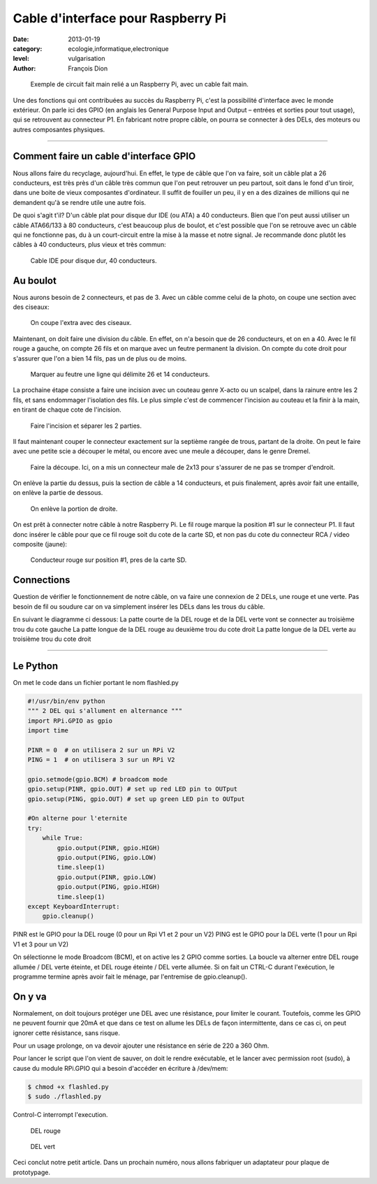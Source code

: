 Cable d'interface pour Raspberry Pi
===================================

:date: 2013-01-19
:category: ecologie,informatique,electronique
:level: vulgarisation
:author: François Dion

.. figure:: cable-final.jpg

   Exemple de circuit fait main relié a un Raspberry Pi, avec un cable fait main.
   
Une des fonctions qui ont contribuées au succès du Raspberry Pi, c'est la possibilité d'interface avec le monde extérieur. On parle ici des GPIO (en anglais les General Purpose Input and Output – entrées et sorties pour tout usage), qui se retrouvent au connecteur P1. En fabricant notre propre câble, on pourra se connecter à des DELs, des moteurs ou autres composantes physiques.

----

Comment faire un cable d'interface GPIO
:::::::::::::::::::::::::::::::::::::::

Nous allons faire du recyclage, aujourd'hui. En effet, le type de câble que l'on va faire, soit un câble plat a 26 conducteurs, est très près d'un câble très commun que l'on peut retrouver un peu partout, soit dans le fond d'un tiroir, dans une boite de vieux composantes d'ordinateur. Il suffit de fouiller un peu, il y en a des dizaines de millions qui ne demandent qu'à se rendre utile une autre fois.

De quoi s'agit t'il? D'un câble plat pour disque dur IDE (ou ATA) a 40 conducteurs. Bien que l'on peut aussi utiliser un câble ATA66/133 à 80 conducteurs, c'est beaucoup plus de boulot, et c'est possible que l'on se retrouve avec un câble qui ne fonctionne pas, du à un court-circuit entre la mise à la masse et notre signal. Je recommande donc plutôt les câbles à 40 conducteurs, plus vieux et très commun:

.. figure:: ide40.jpg

   Cable IDE pour disque dur, 40 conducteurs.


Au boulot
:::::::::

Nous aurons besoin de 2 connecteurs, et pas de 3. Avec un câble comme celui de la photo, on coupe une section avec des ciseaux:

.. figure:: couper.jpg

   On coupe l'extra avec des ciseaux.

Maintenant, on doit faire une division du câble. En effet, on n'a besoin que de 26 conducteurs, et on en a 40. Avec le fil rouge a gauche, on compte 26 fils et on marque avec un feutre permanent la division. On compte du cote droit pour s'assurer que l'on a bien 14 fils, pas un de plus ou de moins.

.. figure:: marquer.jpg

   Marquer au feutre une ligne qui délimite 26 et 14 conducteurs.

La prochaine étape consiste a faire une incision avec un couteau genre X-acto ou un scalpel, dans la rainure entre les 2 fils, et sans endommager l'isolation des fils. Le plus simple c'est de commencer l'incision au couteau et la finir à la main, en tirant de chaque cote de l'incision.

.. figure:: separer.jpg

   Faire l'incision et séparer les 2 parties.

Il faut maintenant couper le connecteur exactement sur la septième rangée de trous, partant de la droite. On peut le faire avec une petite scie a découper le métal, ou encore avec une meule a découper, dans le genre Dremel.

.. figure:: scier.jpg

   Faire la découpe. Ici, on a mis un connecteur male de 2x13 pour s'assurer de ne pas se tromper d'endroit.

On enlève la partie du dessus, puis la section de câble a 14 conducteurs, et puis finalement, après avoir fait une entaille, on enlève la partie de dessous.

.. figure:: enlever.jpg

   On enlève la portion de droite.

On est prêt à connecter notre câble à notre Raspberry Pi. Le fil rouge marque la position #1 sur le connecteur P1. Il faut donc insérer le câble pour que ce fil rouge soit du cote de la carte SD, et non pas du cote du connecteur RCA / video composite (jaune):

.. figure:: connecter.jpg

   Conducteur rouge sur position #1, pres de la carte SD.

Connections
:::::::::::

Question de vérifier le fonctionnement de notre câble, on va faire une connexion de 2 DELs, une rouge et une verte. Pas besoin de fil ou soudure car on va simplement insérer les DELs dans les trous du câble.

En suivant le diagramme ci dessous:
La patte courte de la DEL rouge et de la DEL verte vont se connecter au troisième trou du cote gauche
La patte longue de la DEL rouge au deuxième trou du cote droit
La patte longue de la DEL verte au troisième trou du cote droit

.. figure:: 2leds.jpg

----

Le Python
:::::::::

On met le code dans un fichier portant le nom flashled.py

.. code-block:: python

   #!/usr/bin/env python  
   """ 2 DEL qui s'allument en alternance """  
   import RPi.GPIO as gpio
   import time

   PINR = 0  # on utilisera 2 sur un RPi V2
   PING = 1  # on utilisera 3 sur un RPi V2  

   gpio.setmode(gpio.BCM) # broadcom mode  
   gpio.setup(PINR, gpio.OUT) # set up red LED pin to OUTput  
   gpio.setup(PING, gpio.OUT) # set up green LED pin to OUTput  

   #On alterne pour l'eternite
   try:
       while True:  
           gpio.output(PINR, gpio.HIGH)  
           gpio.output(PING, gpio.LOW)  
           time.sleep(1)  
           gpio.output(PINR, gpio.LOW)  
           gpio.output(PING, gpio.HIGH)  
           time.sleep(1)
   except KeyboardInterrupt:
       gpio.cleanup()


PINR est le GPIO pour la DEL rouge (0 pour un Rpi V1 et 2 pour un V2)
PING est le GPIO pour la DEL verte (1 pour un Rpi V1 et 3 pour un V2)

On sélectionne le mode Broadcom (BCM), et on active les 2 GPIO comme sorties. La boucle va alterner entre DEL rouge allumée / DEL verte éteinte, et DEL rouge éteinte / DEL verte allumée. Si on fait un CTRL-C durant l'exécution, le programme termine après avoir fait le ménage, par l'entremise de gpio.cleanup().


On y va
:::::::

Normalement, on doit toujours protéger une DEL avec une résistance, pour limiter le courant. Toutefois, comme les GPIO ne peuvent fournir que 20mA et que dans ce test on allume les DELs de façon intermittente, dans ce cas ci, on peut ignorer cette résistance, sans risque.

Pour un usage prolonge, on va devoir ajouter une résistance en série de 220 a 360 Ohm.


Pour lancer le script que l'on vient de sauver, on doit le rendre exécutable, et le lancer avec permission root (sudo), à cause du module RPi.GPIO qui a besoin d'accéder en écriture à /dev/mem:

.. code-block:: sh

   $ chmod +x flashled.py
   $ sudo ./flashled.py

Control-C interrompt l'execution.

.. figure:: del-rouge.jpg

   DEL rouge
   
.. figure:: del-vert.jpg

   DEL vert

Ceci conclut notre petit article. Dans un prochain numéro, nous allons fabriquer un adaptateur pour plaque de prototypage.

